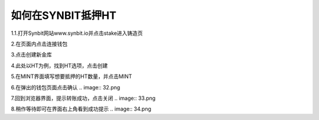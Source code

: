 如何在SYNBIT抵押HT
================================================

1.1.打开Synbit网站www.synbit.io并点击stake进入铸造页

.. image:: 35.png

2.在页面内点击连接钱包

.. image:: 28.png

3.点击创建新金库

.. image:: 29.png

4.此处以HT为例，找到HT选项，点击创建

.. image:: 30.png

5.在MINT界面填写想要抵押的HT数量，并点击MINT

.. image:: 31.png

6.在弹出的钱包页面点击确认
.. image:: 32.png

7.回到浏览器界面，提示转账成功，点击关闭
.. image:: 33.png

8.稍作等待即可在界面右上角看到成功提示
.. image:: 34.png












